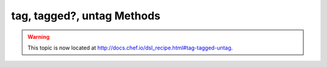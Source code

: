 =====================================================
tag, tagged?, untag Methods
=====================================================

.. warning:: This topic is now located at http://docs.chef.io/dsl_recipe.html#tag-tagged-untag.